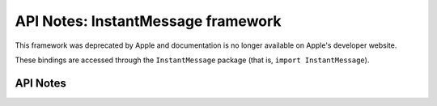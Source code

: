 .. module:: InstantMessage
   :platform: macOS
   :synopsis: Bindings for the InstantMessage framework
   :deprecated:

API Notes: InstantMessage framework
===================================

This framework was deprecated by Apple and documentation is no longer
available on Apple's developer website.

These bindings are accessed through the ``InstantMessage`` package (that is, ``import InstantMessage``).

.. macosdeprecated:: 10.9
   Use the :mod:`Social` framework instead.


API Notes
---------
